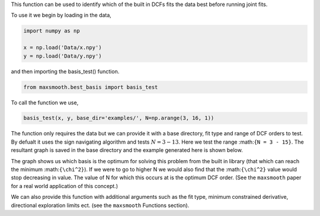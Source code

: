 This function can be used to identify which of the built in DCFs
fits the data best before running joint fits.

To use it we begin by loading in the data,

.. code::

  import numpy as np

  x = np.load('Data/x.npy')
  y = np.load('Data/y.npy')

and then importing the basis_test() function.

.. code::

  from maxsmooth.best_basis import basis_test

To call the function we use,

.. code::

  basis_test(x, y, base_dir='examples/', N=np.arange(3, 16, 1))

The function only requires the data but we can provide it with a base directory,
fit type and range of DCF orders to test. By defualt it uses the sign navigating
algorithm and tests :math:`{N = 3 - 13}`. Here we test the range
:math:``{N = 3 - 15}``.
The resultant graph is saved in the
base directory and the example generated here is shown below.

.. image:: https://github.com/htjb/maxsmooth/raw/master/docs/images/Basis_functions.png
  :width: 400
  :align: center

The graph shows us which basis is the optimum for solving this problem from the
built in library (that which can reach the minimum :math:``{\chi^2}``). If we
were to go to higher N we would also find that the :math:``{\chi^2}`` value
would stop decreasing in value. The value of N for which this occurs at is the
optimum DCF order. (See the ``maxsmooth`` paper for a real world application
of this concept.)

We can also provide this function with additional arguments such as the
fit type, minimum constrained derivative, directional exploration limits
ect. (see the ``maxsmooth`` Functions section).
